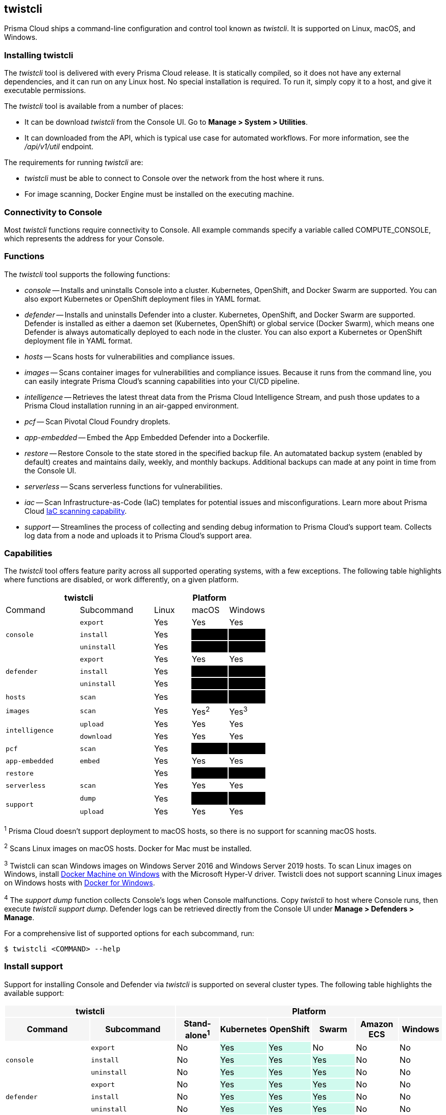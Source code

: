 == twistcli

Prisma Cloud ships a command-line configuration and control tool known as _twistcli_.
It is supported on Linux, macOS, and Windows.

ifdef::compute_edition[]

When users from a tenant xref:../deployment_patterns/projects.adoc[project] run _twistcli_, they must set the _--project_ option to specify the proper context for the command.

endif::compute_edition[]


=== Installing twistcli

The _twistcli_ tool is delivered with every Prisma Cloud release.
It is statically compiled, so it does not have any external dependencies, and it can run on any Linux host.
No special installation is required.
To run it, simply copy it to a host, and give it executable permissions.

The _twistcli_ tool is available from a number of places:

ifdef::compute_edition[]
* It's included with the release tarball.
endif::compute_edition[]
* It can be download _twistcli_ from the Console UI.
Go to *Manage > System > Utilities*.

* It can downloaded from the API, which is typical use case for automated workflows.
For more information, see the _/api/v1/util_ endpoint.

The requirements for running _twistcli_ are:

* _twistcli_ must be able to connect to Console over the network from the host where it runs.
* For image scanning, Docker Engine must be installed on the executing machine.


=== Connectivity to Console

Most _twistcli_ functions require connectivity to Console.
All example commands specify a variable called COMPUTE_CONSOLE, which represents the address for your Console.

ifdef::compute_edition[]
The address for your Console depends on how you installed it.

For Onebox installs, where you install Console on a stand-alone host, the value for COMPUTE_CONSOLE is the IP address or DNS name of the host.
HTTPS access to Console is servered on port 8083, so the full address would be:

\https://<IPADDR>:8083

For the default Kubernetes installation procedure, the Console service is exposed by a LoadBalancer, and so the address for COMPUTE_CONSOLE is

\https://<LOAD_BALANCER>:8083
endif::compute_edition[]

ifdef::prisma_cloud[]
To get the address for your Console, go to *Compute > Manage > System > Downloads*, and copy the string under *Path to Console*.
endif::prisma_cloud[]


=== Functions

The _twistcli_ tool supports the following functions:

* _console_ --
Installs and uninstalls Console into a cluster.
Kubernetes, OpenShift, and Docker Swarm are supported.
You can also export Kubernetes or OpenShift deployment files in YAML format.

* _defender_ --
Installs and uninstalls Defender into a cluster.
Kubernetes, OpenShift, and Docker Swarm are supported.
Defender is installed as either a daemon set (Kubernetes, OpenShift) or global service (Docker Swarm), which means one Defender is always automatically deployed to each node in the cluster.
You can also export a Kubernetes or OpenShift deployment file in YAML format.

* _hosts_ --
Scans hosts for vulnerabilities and compliance issues.
+
// twistcli hosts scan support for Windows:
// https://github.com/twistlock/twistlock/issues/14992

* _images_ --
Scans container images for vulnerabilities and compliance issues.
Because it runs from the command line, you can easily integrate Prisma Cloud’s scanning capabilities into your CI/CD pipeline.

* _intelligence_ --
Retrieves the latest threat data from the Prisma Cloud Intelligence Stream, and push those updates to a Prisma Cloud installation running in an air-gapped environment.

* _pcf_ --
Scan Pivotal Cloud Foundry droplets.

* _app-embedded_ --
Embed the App Embedded Defender into a Dockerfile.

* _restore_ --
Restore Console to the state stored in the specified backup file.
An automatated backup system (enabled by default) creates and maintains daily, weekly, and monthly backups.
Additional backups can made at any point in time from the Console UI.

* _serverless_ --
Scans serverless functions for vulnerabilities.

* _iac_ --
Scan Infrastructure-as-Code (IaC) templates for potential issues and misconfigurations. Learn more about Prisma Cloud https://docs.paloaltonetworks.com/prisma/prisma-cloud/prisma-cloud-admin/prisma-cloud-devops-security/secure-your-infrastructure-automation.html[IaC scanning capability].

* _support_ --
Streamlines the process of collecting and sending debug information to Prisma Cloud's support team.
Collects log data from a node and uploads it to Prisma Cloud's support area.


=== Capabilities

The _twistcli_ tool offers feature parity across all supported operating systems, with a few exceptions.
The following table highlights where functions are disabled, or work differently, on a given platform.

[cols=".^2,2,1,1,1", frame="topbot"]
|====
2+^| twistcli 3+^| Platform

|Command
|Subcommand
|Linux
|macOS
|Windows

.3+|`console` {set:cellbgcolor:#fff}
|`export`
|Yes
|Yes
|Yes

|`install`
|Yes
|[white]#No# {set:cellbgcolor:#000}
|[white]#No# {set:cellbgcolor:#000}

|`uninstall` {set:cellbgcolor:#fff}
|Yes
|[white]#No# {set:cellbgcolor:#000}
|[white]#No# {set:cellbgcolor:#000}

.3+|`defender` {set:cellbgcolor:#fff}
|`export`
|Yes
|Yes
|Yes

|`install`
|Yes
|[white]#No# {set:cellbgcolor:#000}
|[white]#No#

|`uninstall` {set:cellbgcolor:#fff}
|Yes
|[white]#No# {set:cellbgcolor:#000}
|[white]#No#

|`hosts` {set:cellbgcolor:#fff}
|`scan`
|Yes
|[white]#No^1^# {set:cellbgcolor:#000}
|[white]#No#

|`images` {set:cellbgcolor:#fff}
|`scan`
|Yes
|Yes^2^
|Yes^3^

.2+|`intelligence`
|`upload`
|Yes
|Yes
|Yes

|`download`
|Yes
|Yes
|Yes

|`pcf`
|`scan`
|Yes
|[white]#No# {set:cellbgcolor:#000}
|[white]#No# {set:cellbgcolor:#000}

|`app-embedded` {set:cellbgcolor:#fff}
|`embed`
|Yes
|Yes
|Yes

|`restore` {set:cellbgcolor:#fff}
|
|Yes
|[white]#No# {set:cellbgcolor:#000}
|[white]#No# 

|`serverless` {set:cellbgcolor:#fff}
|`scan`
|Yes
|Yes
|Yes

ifdef::prisma_cloud[]
|`iac`^5^ {set:cellbgcolor:#fff}
|`scan`
|Yes
|Yes
|Yes
endif::prisma_cloud[]

.2+|`support`
|`dump`
|Yes
|[white]#No^4^# {set:cellbgcolor:#000}
|[white]#No^4^#

|`upload` {set:cellbgcolor:#fff}
|Yes
|Yes
|Yes

|====

^1^
Prisma Cloud doesn't support deployment to macOS hosts, so there is no support for scanning macOS hosts.

^2^
Scans Linux images on macOS hosts.
Docker for Mac must be installed.

^3^
Twistcli can scan Windows images on Windows Server 2016 and Windows Server 2019 hosts.
To scan Linux images on Windows, install https://docs.docker.com/machine/overview/[Docker Machine on Windows] with the Microsoft Hyper-V driver.
Twistcli does not support scanning Linux images on Windows hosts with https://docs.docker.com/docker-for-windows/[Docker for Windows].

^4^
The _support dump_ function collects Console's logs when Console malfunctions.
Copy _twistcli_ to host where Console runs, then execute _twistcli support dump_.
Defender logs can be retrieved directly from the Console UI under *Manage > Defenders > Manage*.

ifdef::prisma_cloud[]
^5^
IaC scanning is only available with *Prisma Cloud Enterprise Edition*.
endif::prisma_cloud[]

For a comprehensive list of supported options for each subcommand, run:

  $ twistcli <COMMAND> --help


=== Install support

Support for installing Console and Defender via _twistcli_ is supported on several cluster types.
The following table highlights the available support:


[cols=".^2,2,1,1,1,1,1,1", frame="topbot"]
|====
2+^| twistcli {set:cellbgcolor:#f5f5f5} 6+^| Platform

.^h|Command
.^h|Subcommand
.^h|Stand-alone^1^
.^h|Kubernetes
.^h|OpenShift
.^h|Swarm
.^h|Amazon ECS
.^h|Windows

.3+|`console` {set:cellbgcolor:#fff}
|`export`
|No
|Yes {set:cellbgcolor:#D0FAEE}
|Yes
|No {set:cellbgcolor:#fff}
|No
|No

|`install`
|No
|Yes {set:cellbgcolor:#D0FAEE}
|Yes
|Yes
|No {set:cellbgcolor:#fff}
|No

|`uninstall`
|No
|Yes {set:cellbgcolor:#D0FAEE}
|Yes
|Yes
|No {set:cellbgcolor:#fff}
|No

.3+|`defender`
|`export`
|No
|Yes {set:cellbgcolor:#D0FAEE}
|Yes
|Yes
|No {set:cellbgcolor:#fff}
|No

|`install`
|No
|Yes {set:cellbgcolor:#D0FAEE}
|Yes
|Yes
|No {set:cellbgcolor:#fff}
|No

|`uninstall`
|No
|Yes {set:cellbgcolor:#D0FAEE}
|Yes
|Yes
|No {set:cellbgcolor:#fff}
|No

|====

^1^
Stand-alone refers to installing an instance of Console or Defender onto a single host that isn't part of a cluster.
For stand-alone installations of Console, use the _twistlock.sh_ script to install Onebox.
For stand-alone installations of Defender, log into Console, go to *Manage > Defenders > Deploy*, and generate an install command.

The _twistcli console install_ command for Kubernetes and OpenShift combines two steps into a single command to simplify how Console is deployed.
This command internally generates a YAML configuration file and then creates Console's resources with _kubectl create_ in a single shot.
This command is only supported on Linux.
Use it when you don't need a copy of the YAML configuration file.
Otherwise, use _twistcli console export_.
